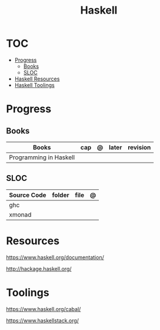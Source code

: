 #+TITLE: Haskell

* TOC
  :PROPERTIES:
    :TOC:      :include all :depth 2 :ignore this
    :END:
  :CONTENTS:
  - [[#progress][Progress]]
    - [[#books][Books]]
    - [[#sloc][SLOC]]
  - [[#haskell-resources][Haskell Resources]]
  - [[#haskell-toolings][Haskell Toolings]]
  :END:
* Progress
** Books
| Books                  | cap | @ | later | revision |
|------------------------+-----+---+-------+----------|
| Programming in Haskell |     |   |       |          |

** SLOC
| Source Code | folder | file | @ |
|-------------+--------+------+---|
| ghc         |        |      |   |
| xmonad      |        |      |   |

* Resources
https://www.haskell.org/documentation/

http://hackage.haskell.org/
* Toolings
https://www.haskell.org/cabal/

https://www.haskellstack.org/
